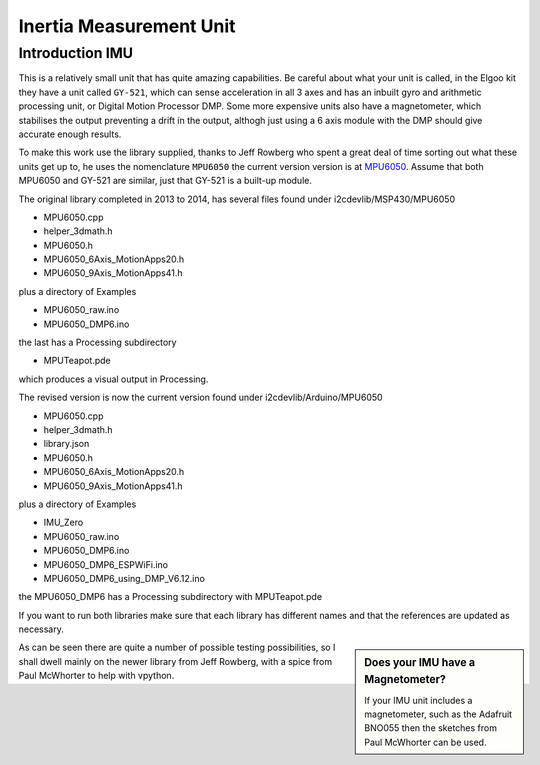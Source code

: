 ﻿========================
Inertia Measurement Unit
========================

Introduction IMU
----------------

This is a relatively small unit that has quite amazing capabilities. Be 
careful about what your unit is called, in the Elgoo kit they have a unit
called ``GY-521``, which can sense acceleration in all 3 axes and has an 
inbuilt gyro and arithmetic processing unit, or Digital Motion Processor DMP. 
Some more expensive units also have a magnetometer, which stabilises the 
output preventing a drift in the output, althogh just using a 6 axis module
with the DMP should give accurate enough results.

To make this work use the library supplied, thanks to Jeff Rowberg who spent
a great deal of time sorting out what these units get up to, he uses the
nomenclature ``MPU6050`` the current version version is at
`MPU6050 <https://github.com/jrowberg/i2cdevlib>`_. Assume that both MPU6050
and GY-521 are similar, just that GY-521 is a built-up module.

The original library completed in 2013 to 2014, has several files found 
under i2cdevlib/MSP430/MPU6050

* MPU6050.cpp 

* helper_3dmath.h 

* MPU6050.h 

* MPU6050_6Axis_MotionApps20.h 

* MPU6050_9Axis_MotionApps41.h 

plus a directory of Examples

* MPU6050_raw.ino 

* MPU6050_DMP6.ino 

the last has a Processing subdirectory

* MPUTeapot.pde 

which produces a visual output in Processing.

The revised version is now the current version found under i2cdevlib/Arduino/MPU6050

* MPU6050.cpp 

* helper_3dmath.h 

* library.json 

* MPU6050.h 

* MPU6050_6Axis_MotionApps20.h 

* MPU6050_9Axis_MotionApps41.h 

plus a directory of Examples

* IMU_Zero 

* MPU6050_raw.ino 

* MPU6050_DMP6.ino 

* MPU6050_DMP6_ESPWiFi.ino 

* MPU6050_DMP6_using_DMP_V6.12.ino 

the MPU6050_DMP6 has a Processing subdirectory with MPUTeapot.pde

If you want to run both libraries make sure that each library has different
names and that the references are updated as necessary.

.. sidebar:: Does your IMU have a Magnetometer?

    If your IMU unit includes a magnetometer, such as the Adafruit BNO055 
    then the sketches from Paul McWhorter can be used.

As can be seen there are quite a number of possible testing possibilities, 
so I shall dwell mainly on the newer library from Jeff Rowberg, with a spice
from Paul McWhorter to help with vpython. 

